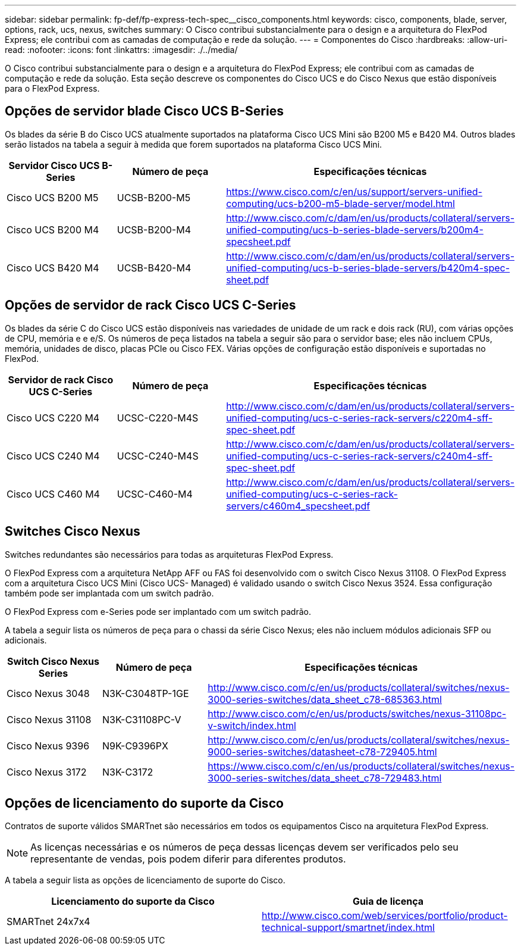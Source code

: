 ---
sidebar: sidebar 
permalink: fp-def/fp-express-tech-spec__cisco_components.html 
keywords: cisco, components, blade, server, options, rack, ucs, nexus, switches 
summary: O Cisco contribui substancialmente para o design e a arquitetura do FlexPod Express; ele contribui com as camadas de computação e rede da solução. 
---
= Componentes do Cisco
:hardbreaks:
:allow-uri-read: 
:nofooter: 
:icons: font
:linkattrs: 
:imagesdir: ./../media/


[role="lead"]
O Cisco contribui substancialmente para o design e a arquitetura do FlexPod Express; ele contribui com as camadas de computação e rede da solução. Esta seção descreve os componentes do Cisco UCS e do Cisco Nexus que estão disponíveis para o FlexPod Express.



== Opções de servidor blade Cisco UCS B-Series

Os blades da série B do Cisco UCS atualmente suportados na plataforma Cisco UCS Mini são B200 M5 e B420 M4. Outros blades serão listados na tabela a seguir à medida que forem suportados na plataforma Cisco UCS Mini.

|===
| Servidor Cisco UCS B-Series | Número de peça | Especificações técnicas 


| Cisco UCS B200 M5 | UCSB-B200-M5 | https://www.cisco.com/c/en/us/support/servers-unified-computing/ucs-b200-m5-blade-server/model.html[] 


| Cisco UCS B200 M4 | UCSB-B200-M4 | http://www.cisco.com/c/dam/en/us/products/collateral/servers-unified-computing/ucs-b-series-blade-servers/b200m4-specsheet.pdf[] 


| Cisco UCS B420 M4 | UCSB-B420-M4 | http://www.cisco.com/c/dam/en/us/products/collateral/servers-unified-computing/ucs-b-series-blade-servers/b420m4-spec-sheet.pdf[] 
|===


== Opções de servidor de rack Cisco UCS C-Series

Os blades da série C do Cisco UCS estão disponíveis nas variedades de unidade de um rack e dois rack (RU), com várias opções de CPU, memória e e e/S. Os números de peça listados na tabela a seguir são para o servidor base; eles não incluem CPUs, memória, unidades de disco, placas PCIe ou Cisco FEX. Várias opções de configuração estão disponíveis e suportadas no FlexPod.

|===
| Servidor de rack Cisco UCS C-Series | Número de peça | Especificações técnicas 


| Cisco UCS C220 M4 | UCSC-C220-M4S | http://www.cisco.com/c/dam/en/us/products/collateral/servers-unified-computing/ucs-c-series-rack-servers/c220m4-sff-spec-sheet.pdf[] 


| Cisco UCS C240 M4 | UCSC-C240-M4S | http://www.cisco.com/c/dam/en/us/products/collateral/servers-unified-computing/ucs-c-series-rack-servers/c240m4-sff-spec-sheet.pdf[] 


| Cisco UCS C460 M4 | UCSC-C460-M4 | http://www.cisco.com/c/dam/en/us/products/collateral/servers-unified-computing/ucs-c-series-rack-servers/c460m4_specsheet.pdf[] 
|===


== Switches Cisco Nexus

Switches redundantes são necessários para todas as arquiteturas FlexPod Express.

O FlexPod Express com a arquitetura NetApp AFF ou FAS foi desenvolvido com o switch Cisco Nexus 31108. O FlexPod Express com a arquitetura Cisco UCS Mini (Cisco UCS- Managed) é validado usando o switch Cisco Nexus 3524. Essa configuração também pode ser implantada com um switch padrão.

O FlexPod Express com e-Series pode ser implantado com um switch padrão.

A tabela a seguir lista os números de peça para o chassi da série Cisco Nexus; eles não incluem módulos adicionais SFP ou adicionais.

|===
| Switch Cisco Nexus Series | Número de peça | Especificações técnicas 


| Cisco Nexus 3048 | N3K-C3048TP-1GE | http://www.cisco.com/c/en/us/products/collateral/switches/nexus-3000-series-switches/data_sheet_c78-685363.html[] 


| Cisco Nexus 31108 | N3K-C31108PC-V | http://www.cisco.com/c/en/us/products/switches/nexus-31108pc-v-switch/index.html[] 


| Cisco Nexus 9396 | N9K-C9396PX | http://www.cisco.com/c/en/us/products/collateral/switches/nexus-9000-series-switches/datasheet-c78-729405.html[] 


| Cisco Nexus 3172 | N3K-C3172 | https://www.cisco.com/c/en/us/products/collateral/switches/nexus-3000-series-switches/data_sheet_c78-729483.html[] 
|===


== Opções de licenciamento do suporte da Cisco

Contratos de suporte válidos SMARTnet são necessários em todos os equipamentos Cisco na arquitetura FlexPod Express.


NOTE: As licenças necessárias e os números de peça dessas licenças devem ser verificados pelo seu representante de vendas, pois podem diferir para diferentes produtos.

A tabela a seguir lista as opções de licenciamento de suporte do Cisco.

|===
| Licenciamento do suporte da Cisco | Guia de licença 


| SMARTnet 24x7x4 | http://www.cisco.com/web/services/portfolio/product-technical-support/smartnet/index.html[] 
|===